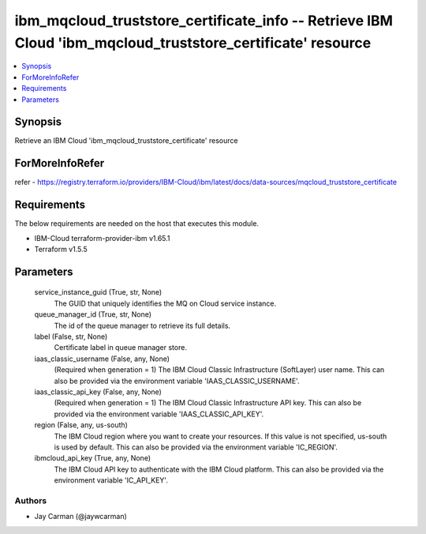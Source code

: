 
ibm_mqcloud_truststore_certificate_info -- Retrieve IBM Cloud 'ibm_mqcloud_truststore_certificate' resource
===========================================================================================================

.. contents::
   :local:
   :depth: 1


Synopsis
--------

Retrieve an IBM Cloud 'ibm_mqcloud_truststore_certificate' resource


ForMoreInfoRefer
----------------
refer - https://registry.terraform.io/providers/IBM-Cloud/ibm/latest/docs/data-sources/mqcloud_truststore_certificate

Requirements
------------
The below requirements are needed on the host that executes this module.

- IBM-Cloud terraform-provider-ibm v1.65.1
- Terraform v1.5.5



Parameters
----------

  service_instance_guid (True, str, None)
    The GUID that uniquely identifies the MQ on Cloud service instance.


  queue_manager_id (True, str, None)
    The id of the queue manager to retrieve its full details.


  label (False, str, None)
    Certificate label in queue manager store.


  iaas_classic_username (False, any, None)
    (Required when generation = 1) The IBM Cloud Classic Infrastructure (SoftLayer) user name. This can also be provided via the environment variable 'IAAS_CLASSIC_USERNAME'.


  iaas_classic_api_key (False, any, None)
    (Required when generation = 1) The IBM Cloud Classic Infrastructure API key. This can also be provided via the environment variable 'IAAS_CLASSIC_API_KEY'.


  region (False, any, us-south)
    The IBM Cloud region where you want to create your resources. If this value is not specified, us-south is used by default. This can also be provided via the environment variable 'IC_REGION'.


  ibmcloud_api_key (True, any, None)
    The IBM Cloud API key to authenticate with the IBM Cloud platform. This can also be provided via the environment variable 'IC_API_KEY'.













Authors
~~~~~~~

- Jay Carman (@jaywcarman)

